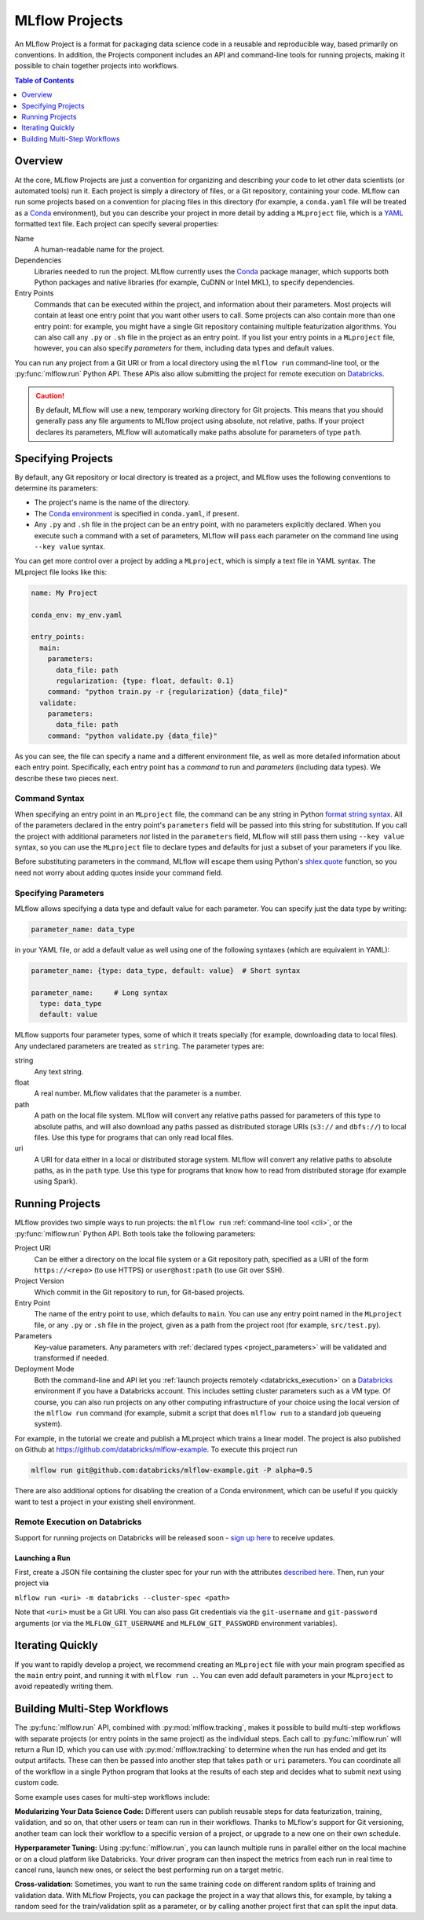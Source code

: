 .. _projects:

MLflow Projects
===============

An MLflow Project is a format for packaging data science code in a reusable and reproducible way,
based primarily on conventions. In addition, the Projects component includes an API and command-line
tools for running projects, making it possible to chain together projects into workflows.

.. contents:: Table of Contents
  :local:
  :depth: 1

Overview
--------

At the core, MLflow Projects are just a convention for organizing and describing your code to let
other data scientists (or automated tools) run it. Each project is simply a directory of files, or
a Git repository, containing your code. MLflow can run some projects based on a convention for
placing files in this directory (for example, a ``conda.yaml`` file will be treated as a
`Conda <https://conda.io/docs>`_ environment), but you can describe your project in more detail by
adding a ``MLproject`` file, which is a `YAML <https://learnxinyminutes.com/docs/yaml/>`_ formatted
text file. Each project can specify several properties:

Name
    A human-readable name for the project.

Dependencies
    Libraries needed to run the project. MLflow currently uses the
    `Conda <https://conda.io/docs>`_ package manager, which supports both Python packages and native
    libraries (for example, CuDNN or Intel MKL), to specify dependencies.

Entry Points
    Commands that can be executed within the project, and information about their
    parameters. Most projects will contain at least one entry point that you want other users to
    call. Some projects can also contain more than one entry point: for example, you might have a
    single Git repository containing multiple featurization algorithms. You can also call
    any ``.py`` or ``.sh`` file in the project as an entry point. If you list your entry points in
    a ``MLproject`` file, however, you can also specify *parameters* for them, including data
    types and default values.

You can run any project from a Git URI or from a local directory using the ``mlflow run``
command-line tool, or the :py:func:`mlflow.run` Python API. These APIs also allow submitting the
project for remote execution on `Databricks <https://databricks.com>`_.

.. caution::

    By default, MLflow will use a new, temporary working directory for Git projects.
    This means that you should generally pass any file arguments to MLflow
    project using absolute, not relative, paths. If your project declares its parameters, MLflow
    will automatically make paths absolute for parameters of type ``path``.

Specifying Projects
-------------------

By default, any Git repository or local directory is treated as a project, and MLflow uses the
following conventions to determine its parameters:

* The project's name is the name of the directory.
* The `Conda environment <https://conda.io/docs/user-guide/tasks/manage-environments.html#create-env-file-manually>`_
  is specified in ``conda.yaml``, if present.
* Any ``.py`` and ``.sh`` file in the project can be an entry point, with no parameters explicitly
  declared. When you execute such a command with a set of parameters, MLflow will pass each
  parameter on the command line using ``--key value`` syntax.

You can get more control over a project by adding a ``MLproject``, which is simply a text file in
YAML syntax. The MLproject file looks like this:

.. code:: yaml

    name: My Project

    conda_env: my_env.yaml

    entry_points:
      main:
        parameters:
          data_file: path
          regularization: {type: float, default: 0.1}
        command: "python train.py -r {regularization} {data_file}"
      validate:
        parameters:
          data_file: path
        command: "python validate.py {data_file}"

As you can see, the file can specify a name and a different environment file, as well as more
detailed information about each entry point. Specifically, each entry point has a *command* to
run and *parameters* (including data types). We describe these two pieces next.

Command Syntax
^^^^^^^^^^^^^^

When specifying an entry point in an ``MLproject`` file, the command can be any string in Python
`format string syntax <https://docs.python.org/2/library/string.html#formatstrings>`_.
All of the parameters declared in the entry point's ``parameters`` field will be passed into this
string for substitution. If you call the project with additional parameters *not* listed in the
``parameters`` field, MLflow will still pass them using ``--key value`` syntax, so you can use the
``MLproject`` file to declare types and defaults for just a subset of your parameters if you like.

Before substituting parameters in the command, MLflow will escape them using Python's
`shlex.quote <https://docs.python.org/3/library/shlex.html#shlex.quote>`_ function, so you need
not worry about adding quotes inside your command field.

.. _project_parameters:

Specifying Parameters
^^^^^^^^^^^^^^^^^^^^^

MLflow allows specifying a data type and default value for each parameter. You can specify just the
data type by writing:

.. code:: yaml

    parameter_name: data_type

in your YAML file, or add a default value as well using one of the following syntaxes (which are
equivalent in YAML):

.. code:: yaml

    parameter_name: {type: data_type, default: value}  # Short syntax

    parameter_name:     # Long syntax
      type: data_type
      default: value

MLflow supports four parameter types, some of which it treats specially (for example, downloading
data to local files). Any undeclared parameters are treated as ``string``. The parameter types are:

string
    Any text string.

float
    A real number. MLflow validates that the parameter is a number.

path
    A path on the local file system. MLflow will convert any relative paths passed for
    parameters of this type to absolute paths, and will also download any paths passed
    as distributed storage URIs (``s3://`` and ``dbfs://``) to local files. Use this type
    for programs that can only read local files.

uri
    A URI for data either in a local or distributed storage system. MLflow will convert
    any relative paths to absolute paths, as in the ``path`` type. Use this type for programs
    that know how to read from distributed storage (for example using Spark).

Running Projects
----------------

MLflow provides two simple ways to run projects: the ``mlflow run`` :ref:`command-line tool <cli>`, or
the :py:func:`mlflow.run` Python API. Both tools take the following parameters:

Project URI
    Can be either a directory on the local file system or a Git repository path,
    specified as a URI of the form ``https://<repo>`` (to use HTTPS) or ``user@host:path``
    (to use Git over SSH).

Project Version
    Which commit in the Git repository to run, for Git-based projects.

Entry Point
    The name of the entry point to use, which defaults to ``main``. You can use any
    entry point named in the ``MLproject`` file, or any ``.py`` or ``.sh`` file in the project,
    given as a path from the project root (for example, ``src/test.py``).

Parameters
    Key-value parameters. Any parameters with
    :ref:`declared types <project_parameters>` will be validated and transformed if needed.

Deployment Mode
    Both the command-line and API let you :ref:`launch projects remotely <databricks_execution>` on
    a `Databricks <https://databricks.com>`_ environment if you have a Databricks account. This
    includes setting cluster parameters such as a VM type. Of course, you can also run projects on
    any other computing infrastructure of your choice using the local version of the ``mlflow run``
    command (for example, submit a script that does ``mlflow run`` to a standard job queueing system).

For example, in the tutorial we create and publish a MLproject which trains a linear model. The
project is also published on Github at https://github.com/databricks/mlflow-example. To execute
this project run

.. code::

    mlflow run git@github.com:databricks/mlflow-example.git -P alpha=0.5

There are also additional options for disabling the creation of a Conda environment, which can be
useful if you quickly want to test a project in your existing shell environment.

.. _databricks_execution:

Remote Execution on Databricks
^^^^^^^^^^^^^^^^^^^^^^^^^^^^^^
Support for running projects on Databricks will be released soon -
`sign up here <http://databricks.com/mlflow>`_ to receive updates.


Launching a Run
~~~~~~~~~~~~~~~
First, create a JSON file containing the cluster spec for your run with the attributes
`described here <https://docs.databricks.com/api/latest/jobs.html#jobsclusterspecnewcluster>`_.
Then, run your project via

``mlflow run <uri> -m databricks --cluster-spec <path>``

Note that ``<uri>`` must be a Git URI. You can also pass Git credentials via the
``git-username`` and ``git-password`` arguments (or via the ``MLFLOW_GIT_USERNAME`` and
``MLFLOW_GIT_PASSWORD`` environment variables).


Iterating Quickly
-----------------

If you want to rapidly develop a project, we recommend creating an ``MLproject`` file with your
main program specified as the ``main`` entry point, and running it with ``mlflow run .``.
You can even add default parameters in your ``MLproject`` to avoid repeatedly writing them.

Building Multi-Step Workflows
-----------------------------

The :py:func:`mlflow.run` API, combined with :py:mod:`mlflow.tracking`, makes it possible to build
multi-step workflows with separate projects (or entry points in the same project) as the individual
steps. Each call to :py:func:`mlflow.run` will return a Run ID, which you can use with
:py:mod:`mlflow.tracking` to determine when the run has ended and get its output artifacts. These
can then be passed into another step that takes ``path`` or ``uri`` parameters. You can coordinate
all of the workflow in a single Python program that looks at the results of each step and decides
what to submit next using custom code.

Some example uses cases for multi-step workflows include:

**Modularizing Your Data Science Code:** Different users can publish reusable steps for data
featurization, training, validation, and so on, that other users or team can run in their workflows.
Thanks to MLflow's support for Git versioning, another team can lock their workflow to a specific
version of a project, or upgrade to a new one on their own schedule.

**Hyperparameter Tuning:** Using :py:func:`mlflow.run`, you can launch multiple runs in parallel
either on the local machine or on a cloud platform like Databricks. Your driver program can then
inspect the metrics from each run in real time to cancel runs, launch new ones, or select the best
performing run on a target metric.

**Cross-validation:** Sometimes, you want to run the same training code on different random splits
of training and validation data. With MLflow Projects, you can package the project in a way that
allows this, for example, by taking a random seed for the train/validation split as a parameter, or by
calling another project first that can split the input data.
